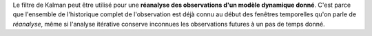 .. index:: single: KalmanFilter (exemple)

Le filtre de Kalman peut être utilisé pour une **réanalyse des observations
d'un modèle dynamique donné**. C'est parce que l'ensemble de l'historique
complet de l'observation est déjà connu au début des fenêtres temporelles qu'on
parle de *réanalyse*, même si l'analyse itérative conserve inconnues les
observations futures à un pas de temps donné.

